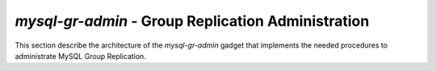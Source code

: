 ***************************************************
*mysql-gr-admin* - Group Replication Administration
***************************************************
.. index:: mysqlgradmin

This section describe the architecture of the *mysql-gr-admin* gadget that
implements the needed procedures to administrate MySQL Group Replication.

..
    Configuring ``mysqld`` instances
    ================================

    Before adding a server to a group managed using group replication, it
    is necessary to ensure that it is properly configured.

    Group replication is relying on normal replication for propagating
    changes between the servers and it only support row-based replication,
    so it is necessary to enable the binary log and turn on row-based
    replication.

    It is also necessary to have a transactional engine since group
    replication do not work correctly with non-transactional engines.

    It therefore is necessary to ensure that the following settings are in
    the configuration file and the server is restarted::

        log-bin
        binlog-format=row
        gtid-mode=on
        enforce-gtid-consistency
        log-slave-updates
        default-storage-engine=innodb
        master-info-repository=table
        relay-log-info-repository=table
        transaction-write-set-extraction=murmur32
        binlog-checksum=none
        plugin-load=group_replication.so

    The configuration of servers might be done different ways. Some use
    Puppet, others Chef, but it is assumed to be performed by the user and not
    by this gadget.


    Bootstrapping a group
    =====================

    Before there are any servers in a group it is necessary to add a
    single server to the group. This is called *bootstrapping* the
    group. A group containing a single server is not highly available, but
    it is a stepping stone to the real group.

    To get a group that is highly available in the presence of network
    partitions it is necessary to have an odd number of servers, which
    means that the minimum for a highly available group using group
    replication is three servers.

    As an intermediary step a second server need to be added to the single
    server group constructed when bootstrapping the group. This
    configuration is not resistant to network partitions and should
    therefore only be considered an intermediary step.


